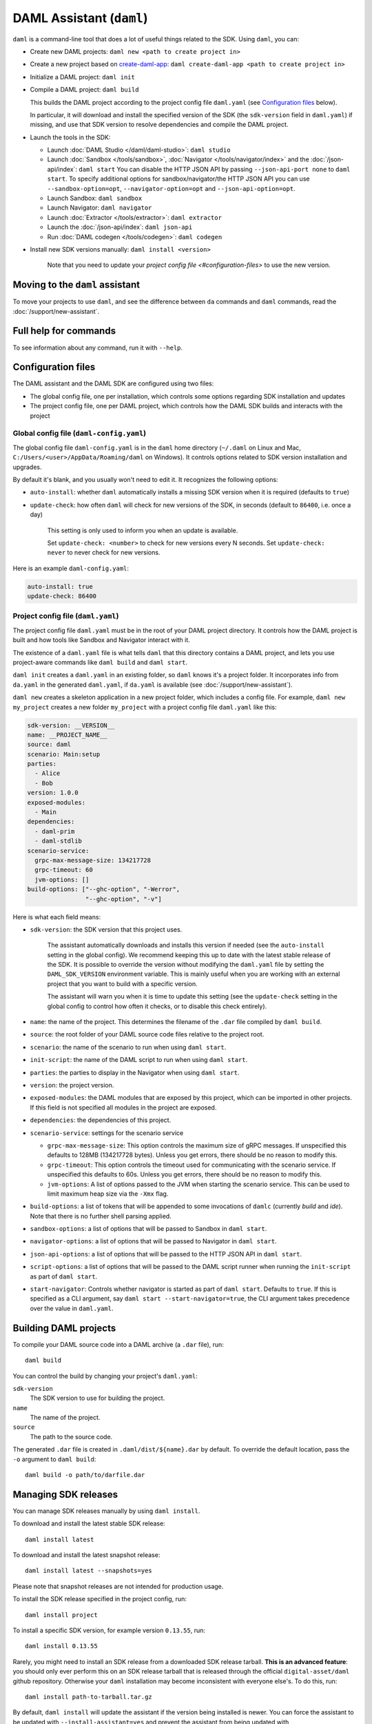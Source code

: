 .. Copyright (c) 2020 Digital Asset (Switzerland) GmbH and/or its affiliates. All rights reserved.
.. SPDX-License-Identifier: Apache-2.0

DAML Assistant (``daml``)
#########################

``daml`` is a command-line tool that does a lot of useful things related to the SDK. Using ``daml``, you can:

- Create new DAML projects: ``daml new <path to create project in>``
- Create a new project based on `create-daml-app <https://github.com/digital-asset/create-daml-app>`_: ``daml create-daml-app <path to create project in>``
- Initialize a DAML project: ``daml init``
- Compile a DAML project: ``daml build``

  This builds the DAML project according to the project config file ``daml.yaml`` (see `Configuration files`_ below).

  In particular, it will download and install the specified version of the SDK (the ``sdk-version`` field in ``daml.yaml``) if missing, and use that SDK version to resolve dependencies and compile the DAML project.

- Launch the tools in the SDK:

  - Launch :doc:`DAML Studio </daml/daml-studio>`: ``daml studio``
  - Launch :doc:`Sandbox </tools/sandbox>`, :doc:`Navigator </tools/navigator/index>` and the :doc:`/json-api/index`: ``daml start``
    You can disable the HTTP JSON API by passing ``--json-api-port none`` to ``daml start``.
    To specify additional options for sandbox/navigator/the HTTP JSON API you can use
    ``--sandbox-option=opt``, ``--navigator-option=opt`` and ``--json-api-option=opt``.
  - Launch Sandbox: ``daml sandbox``
  - Launch Navigator: ``daml navigator``
  - Launch :doc:`Extractor </tools/extractor>`: ``daml extractor``
  - Launch the :doc:`/json-api/index`: ``daml json-api``
  - Run :doc:`DAML codegen </tools/codegen>`: ``daml codegen``

- Install new SDK versions manually: ``daml install <version>``

   Note that you need to update your `project config file <#configuration-files>` to use the new version.

Moving to the ``daml`` assistant
********************************

To move your projects to use ``daml``, and see the difference between ``da`` commands and ``daml`` commands, read the :doc:`/support/new-assistant`.

Full help for commands
**********************

To see information about any command, run it with ``--help``.

.. _daml-yaml-configuration:

Configuration files
*******************

The DAML assistant and the DAML SDK are configured using two files:

- The global config file, one per installation, which controls some options regarding SDK installation and updates
- The project config file, one per DAML project, which controls how the DAML SDK builds and interacts with the project

Global config file (``daml-config.yaml``)
=========================================

The global config file ``daml-config.yaml`` is in the ``daml`` home directory (``~/.daml`` on Linux and Mac, ``C:/Users/<user>/AppData/Roaming/daml`` on Windows). It controls options related to SDK version installation and upgrades.

By default it's blank, and you usually won't need to edit it. It recognizes the following options:

- ``auto-install``: whether ``daml`` automatically installs a missing SDK version when it is required (defaults to ``true``)
- ``update-check``: how often ``daml`` will check for new versions of the SDK, in seconds (default to ``86400``, i.e. once a day)

   This setting is only used to inform you when an update is available.

   Set ``update-check: <number>`` to check for new versions every N seconds. Set ``update-check: never`` to never check for new versions.

Here is an example ``daml-config.yaml``:

.. code-block:: yaml

   auto-install: true
   update-check: 86400

Project config file (``daml.yaml``)
===================================

The project config file ``daml.yaml`` must be in the root of your DAML project directory. It controls how the DAML project is built and how tools like Sandbox and Navigator interact with it.

The existence of a ``daml.yaml`` file is what tells ``daml`` that this directory contains a DAML project, and lets you use project-aware commands like ``daml build`` and ``daml start``.

``daml init`` creates a ``daml.yaml`` in an existing folder, so ``daml`` knows it's a project folder. It incorporates info from ``da.yaml`` in the generated ``daml.yaml``, if ``da.yaml`` is available (see :doc:`/support/new-assistant`).

``daml new`` creates a skeleton application in a new project folder, which includes a config file. For example, ``daml new my_project`` creates a new folder ``my_project`` with a project config file ``daml.yaml`` like this:

.. code-block:: yaml

    sdk-version: __VERSION__
    name: __PROJECT_NAME__
    source: daml
    scenario: Main:setup
    parties:
      - Alice
      - Bob
    version: 1.0.0
    exposed-modules:
      - Main
    dependencies:
      - daml-prim
      - daml-stdlib
    scenario-service:
      grpc-max-message-size: 134217728
      grpc-timeout: 60
      jvm-options: []
    build-options: ["--ghc-option", "-Werror",
                    "--ghc-option", "-v"]


Here is what each field means:

- ``sdk-version``: the SDK version that this project uses.

   The assistant automatically downloads and installs this version if needed (see the ``auto-install`` setting in the global config). We recommend keeping this up to date with the latest stable release of the SDK.
   It is possible to override the version without modifying the ``daml.yaml`` file by setting the ``DAML_SDK_VERSION`` environment variable. This is mainly useful when you are working with an
   external project that you want to build with a specific version.

   The assistant will warn you when it is time to update this setting (see the ``update-check`` setting in the global config  to control how often it checks, or to disable this check entirely).
- ``name``: the name of the project. This determines the filename of the ``.dar`` file compiled by ``daml build``.
- ``source``: the root folder of your DAML source code files relative to the project root.
- ``scenario``: the name of the scenario to run when using ``daml start``.
- ``init-script``: the name of the DAML script to run when using ``daml start``.
- ``parties``: the parties to display in the Navigator when using ``daml start``.
- ``version``: the project version.
- ``exposed-modules``: the DAML modules that are exposed by this project, which can be imported in other projects.
  If this field is not specified all modules in the project are exposed.
- ``dependencies``: the dependencies of this project.
- ``scenario-service``: settings for the scenario service

  - ``grpc-max-message-size``: This option controls the maximum size of gRPC messages.
    If unspecified this defaults to 128MB (134217728 bytes). Unless you get
    errors, there should be no reason to modify this.
  - ``grpc-timeout``: This option controls the timeout used for communicating
    with the scenario service. If unspecified this defaults to 60s. Unless you get
    errors, there should be no reason to modify this.
  - ``jvm-options``: A list of options passed to the JVM when starting the scenario
    service. This can be used to limit maximum heap size via the ``-Xmx`` flag.

- ``build-options``: a list of tokens that will be appended to some invocations of ``damlc`` (currently `build` and `ide`). Note that there is no further shell parsing applied.
- ``sandbox-options``: a list of options that will be passed to Sandbox in ``daml start``.
- ``navigator-options``: a list of options that will be passed to Navigator in ``daml start``.
- ``json-api-options``: a list of options that will be passed to the HTTP JSON API in ``daml start``.
- ``script-options``: a list of options that will be passed to the DAML script
  runner when running the ``init-script`` as part of ``daml start``.
- ``start-navigator``: Controls whether navigator is started as part
  of ``daml start``. Defaults to ``true``. If this is specified as a CLI argument,
  say ``daml start --start-navigator=true``, the CLI argument takes precedence over
  the value in ``daml.yaml``.

..  TODO (@robin-da) document the dependency syntax

.. _assistant-manual-building-dars:

Building DAML projects
**********************

To compile your DAML source code into a DAML archive (a ``.dar`` file), run::

  daml build

You can control the build by changing your project's ``daml.yaml``:

``sdk-version``
  The SDK version to use for building the project.

``name``
  The name of the project.

``source``
  The path to the source code.

The generated ``.dar`` file is created in ``.daml/dist/${name}.dar`` by default. To override the default location, pass the ``-o`` argument to ``daml build``::

  daml build -o path/to/darfile.dar

.. _assistant-manual-managing-releases:

Managing SDK releases
*********************

You can manage SDK releases manually by using ``daml install``.

To download and install the latest stable SDK release::

  daml install latest

To download and install the latest snapshot release::

  daml install latest --snapshots=yes

Please note that snapshot releases are not intended for production usage.

To install the SDK release specified in the project config, run::

  daml install project

To install a specific SDK version, for example version ``0.13.55``, run::

  daml install 0.13.55

Rarely, you might need to install an SDK release from a downloaded SDK release tarball. **This is an advanced feature**: you should only ever perform this on an SDK release tarball that is released through the official ``digital-asset/daml`` github repository. Otherwise your ``daml`` installation may become inconsistent with everyone else's. To do this, run::

  daml install path-to-tarball.tar.gz

By default, ``daml install`` will update the assistant if the version being installed is newer. You can force the assistant to be updated with ``--install-assistant=yes`` and prevent the assistant from being updated with ``--install-assistant=no``.

See ``daml install --help`` for a full list of options.

Terminal Command Completion
***************************

The ``daml`` assistant comes with support for ``bash`` and ``zsh`` completions. These will be installed automatically on Linux and Mac when you install or upgrade the DAML assistant.

If you use the ``bash`` shell, and your ``bash`` supports completions, you can use the TAB key to complete many ``daml`` commands, such as ``daml install`` and ``daml version``.

For ``Zsh`` you first need to add ``~/.daml/zsh`` to your ``$fpath``,
e.g., by adding the following to the beginning of your ``~/.zshrc``
before you call ``compinit``: ``fpath=(~/.daml/zsh $fpath)``

You can override whether bash completions are installed for ``daml`` by
passing ``--bash-completions=yes`` or ``--bash-completions=no`` to ``daml install``.
